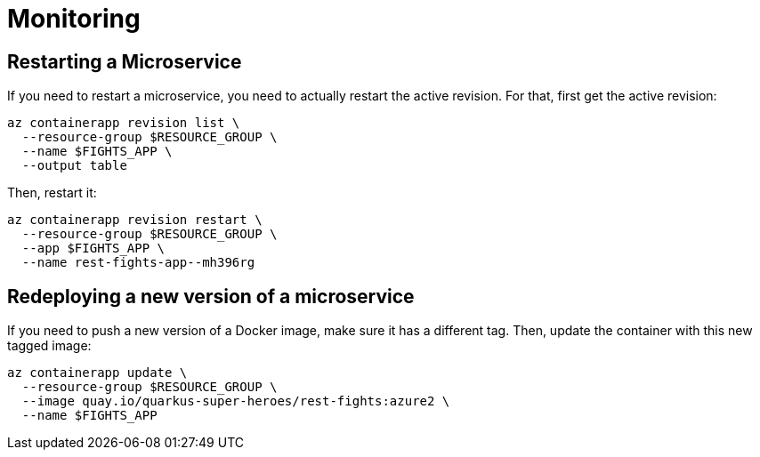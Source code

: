 [[azure-aca-monitoring]]
= Monitoring

== Restarting a Microservice

If you need to restart a microservice, you need to actually restart the active revision.
For that, first get the active revision:

```shell
az containerapp revision list \
  --resource-group $RESOURCE_GROUP \
  --name $FIGHTS_APP \
  --output table
```

Then, restart it:

```shell
az containerapp revision restart \
  --resource-group $RESOURCE_GROUP \
  --app $FIGHTS_APP \
  --name rest-fights-app--mh396rg
```

== Redeploying a new version of a microservice

If you need to push a new version of a Docker image, make sure it has a different tag.
Then, update the container with this new tagged image:

```shell
az containerapp update \
  --resource-group $RESOURCE_GROUP \
  --image quay.io/quarkus-super-heroes/rest-fights:azure2 \
  --name $FIGHTS_APP
```


